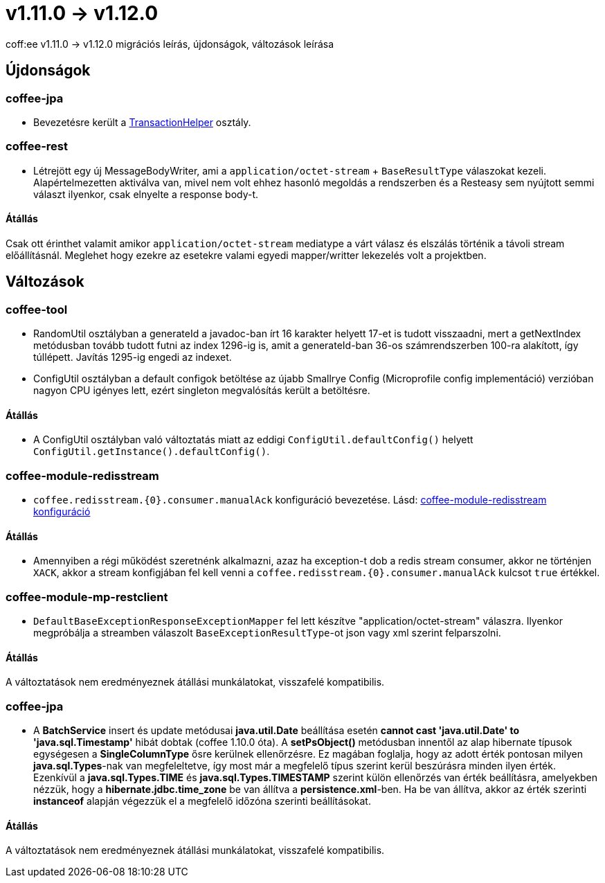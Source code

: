 = v1.11.0 → v1.12.0

coff:ee v1.11.0 -> v1.12.0 migrációs leírás, újdonságok, változások leírása

== Újdonságok

=== coffee-jpa

* Bevezetésre került a link:#TransactionHelper[TransactionHelper] osztály.

=== coffee-rest

* Létrejött egy új MessageBodyWriter,
ami a `application/octet-stream` + `BaseResultType` válaszokat kezeli.
Alapértelmezetten aktiválva van,
mivel nem volt ehhez hasonló megoldás a rendszerben és a Resteasy sem nyújtott semmi választ ilyenkor,
csak elnyelte a response body-t.

==== Átállás

Csak ott érinthet valamit amikor `application/octet-stream` mediatype a várt válasz és elszálás
történik a távoli stream előállításnál.
Meglehet hogy ezekre az esetekre valami egyedi mapper/writter lekezelés volt a projektben.

== Változások

=== coffee-tool

* RandomUtil osztályban a generateId a javadoc-ban írt 16 karakter helyett 17-et is tudott visszaadni, mert a getNextIndex metódusban tovább tudott futni az index 1296-ig is, amit a generateId-ban 36-os számrendszerben 100-ra alakított, így túllépett. Javítás 1295-ig engedi az indexet.

* ConfigUtil osztályban a default configok betöltése az újabb Smallrye Config (Microprofile config implementáció) verzióban nagyon CPU igényes lett, ezért singleton megvalósítás került a betöltésre.

==== Átállás

* A ConfigUtil osztályban való változtatás miatt az eddigi `ConfigUtil.defaultConfig()` helyett `ConfigUtil.getInstance().defaultConfig()`.

=== coffee-module-redisstream
* `coffee.redisstream.{0}.consumer.manualAck` konfiguráció bevezetése. Lásd: link:#common_module_coffee-module-redisstream-config[coffee-module-redisstream konfiguráció]

==== Átállás
* Amennyiben a régi működést szeretnénk alkalmazni, azaz ha exception-t dob a redis stream consumer,
akkor ne történjen `XACK`, akkor a stream konfigjában fel kell venni a `coffee.redisstream.{0}.consumer.manualAck` kulcsot `true` értékkel.

=== coffee-module-mp-restclient
* `DefaultBaseExceptionResponseExceptionMapper` fel lett készítve "application/octet-stream" válaszra.
Ilyenkor megpróbálja a streamben válaszolt `BaseExceptionResultType`-ot json vagy xml szerint felparszolni. 

==== Átállás

A változtatások nem eredményeznek átállási munkálatokat, visszafelé kompatibilis.

=== coffee-jpa

* A *BatchService* insert és update metódusai *java.util.Date* beállítása esetén *cannot cast 'java.util.Date' to 'java.sql.Timestamp'* hibát dobtak (coffee 1.10.0 óta).
A *setPsObject()* metódusban innentől az alap hibernate típusok egységesen a *SingleColumnType* ősre kerülnek ellenőrzésre.
Ez magában foglalja, hogy az adott érték pontosan milyen *java.sql.Types*-nak van megfeleltetve, így most már a megfelelő típus szerint kerül beszúrásra minden ilyen érték.
Ezenkívül a *java.sql.Types.TIME* és *java.sql.Types.TIMESTAMP* szerint külön ellenőrzés van érték beállításra, amelyekben nézzük, hogy a *hibernate.jdbc.time_zone* be van állítva a *persistence.xml*-ben.
Ha be van állítva, akkor az érték szerinti *instanceof* alapján végezzük el a megfelelő időzóna szerinti beállításokat.

==== Átállás

A változtatások nem eredményeznek átállási munkálatokat, visszafelé kompatibilis.
